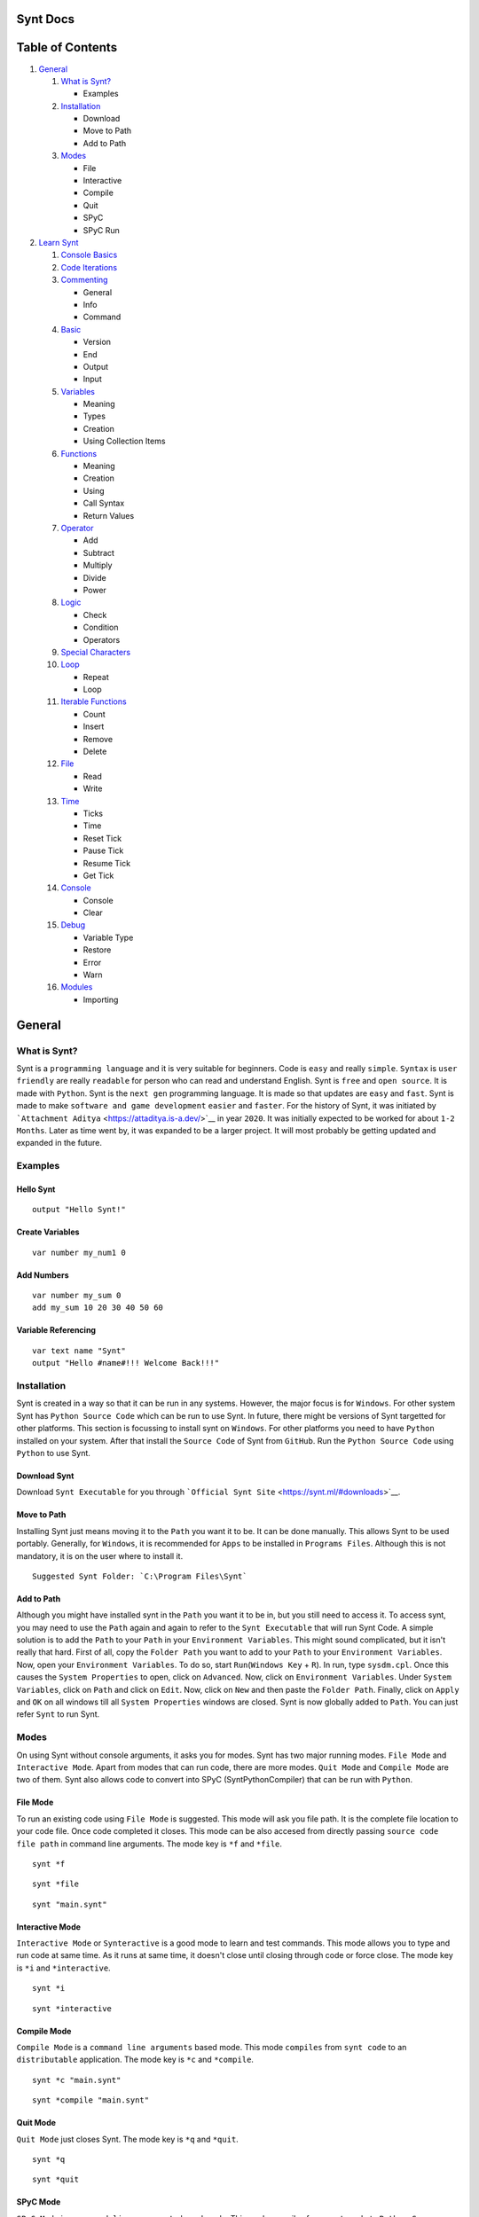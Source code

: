 |Synt Docs|

Synt Docs
=========

Table of Contents
=================

1. `General <https://github.com/SyntLang/docs#general>`__

   1. `What is Synt? <https://github.com/SyntLang/docs#what-is-synt>`__

      -  Examples

   2. `Installation <https://github.com/SyntLang/docs#installation>`__

      -  Download
      -  Move to Path
      -  Add to Path

   3. `Modes <https://github.com/SyntLang/docs#modes>`__

      -  File
      -  Interactive
      -  Compile
      -  Quit
      -  SPyC
      -  SPyC Run

2. `Learn Synt <https://github.com/SyntLang/docs#learn-synt>`__

   1.  `Console
       Basics <https://github.com/SyntLang/docs#what-is-console>`__
   2.  `Code
       Iterations <https://github.com/SyntLang/docs#how-synt-reads-code>`__
   3.  `Commenting <https://github.com/SyntLang/docs#commenting-in-synt>`__

       -  General
       -  Info
       -  Command

   4.  `Basic <https://github.com/SyntLang/docs#basic-algorithms-of-synt>`__

       -  Version
       -  End
       -  Output
       -  Input

   5.  `Variables <https://github.com/SyntLang/docs#dynamic-programming-in-synt-with-variables>`__

       -  Meaning
       -  Types
       -  Creation
       -  Using Collection Items

   6.  `Functions <https://github.com/SyntLang/docs#avoiding-redundancy-in-synt-with-functions>`__

       -  Meaning
       -  Creation
       -  Using
       -  Call Syntax
       -  Return Values

   7.  `Operator <https://github.com/SyntLang/docs#synt-mathematical-operations>`__

       -  Add
       -  Subtract
       -  Multiply
       -  Divide
       -  Power

   8.  `Logic <https://github.com/SyntLang/docs#conditional-programming-with-synt>`__

       -  Check
       -  Condition
       -  Operators

   9.  `Special
       Characters <https://github.com/SyntLang/docs#special-characters>`__
   10. `Loop <https://github.com/SyntLang/docs#repitition-and-looping-code>`__

       -  Repeat
       -  Loop

   11. `Iterable
       Functions <https://github.com/SyntLang/docs#functions-for-collections-and-other-iterables>`__

       -  Count
       -  Insert
       -  Remove
       -  Delete

   12. `File <https://github.com/SyntLang/docs#reading-and-writing-files>`__

       -  Read
       -  Write

   13. `Time <https://github.com/SyntLang/docs#synt-time-and-ticking>`__

       -  Ticks
       -  Time
       -  Reset Tick
       -  Pause Tick
       -  Resume Tick
       -  Get Tick

   14. `Console <https://github.com/SyntLang/docs#handling-running-console-with-synt>`__

       -  Console
       -  Clear

   15. `Debug <https://github.com/SyntLang/docs#debugging-in-synt>`__

       -  Variable Type
       -  Restore
       -  Error
       -  Warn

   16. `Modules <https://github.com/SyntLang/docs#modules-and-external-resources>`__

       -  Importing

General
=======

What is Synt?
-------------

Synt is a ``programming language`` and it is very suitable for
beginners. Code is ``easy`` and really ``simple``. ``Syntax`` is
``user friendly`` are really ``readable`` for person who can read and
understand English. Synt is ``free`` and ``open source``. It is made
with ``Python``. Synt is the ``next gen`` programming language. It is
made so that updates are ``easy`` and ``fast``. Synt is made to make
``software and game development`` ``easier`` and ``faster``. For the
history of Synt, it was initiated by
```Attachment Aditya`` <https://attaditya.is-a.dev/>`__ in year
``2020``. It was initially expected to be worked for about
``1-2 Months``. Later as time went by, it was expanded to be a larger
project. It will most probably be getting updated and expanded in the
future.

Examples
--------

Hello Synt
~~~~~~~~~~

::

   output "Hello Synt!"

Create Variables
~~~~~~~~~~~~~~~~

::

   var number my_num1 0

Add Numbers
~~~~~~~~~~~

::

   var number my_sum 0
   add my_sum 10 20 30 40 50 60

Variable Referencing
~~~~~~~~~~~~~~~~~~~~

::

   var text name "Synt"
   output "Hello #name#!!! Welcome Back!!!"

Installation
------------

Synt is created in a way so that it can be run in any systems. However,
the major focus is for ``Windows``. For other system Synt has
``Python Source Code`` which can be run to use Synt. In future, there
might be versions of Synt targetted for other platforms. This section is
focussing to install synt on ``Windows``. For other platforms you need
to have ``Python`` installed on your system. After that install the
``Source Code`` of Synt from ``GitHub``. Run the ``Python Source Code``
using ``Python`` to use Synt.

Download Synt
~~~~~~~~~~~~~

Download ``Synt Executable`` for you through
```Official Synt Site`` <https://synt.ml/#downloads>`__.

Move to Path
~~~~~~~~~~~~

Installing Synt just means moving it to the ``Path`` you want it to be.
It can be done manually. This allows Synt to be used portably.
Generally, for ``Windows``, it is recommended for ``Apps`` to be
installed in ``Programs Files``. Although this is not mandatory, it is
on the user where to install it.

::

   Suggested Synt Folder: `C:\Program Files\Synt`

Add to Path
~~~~~~~~~~~

Although you might have installed synt in the ``Path`` you want it to be
in, but you still need to access it. To access synt, you may need to use
the ``Path`` again and again to refer to the ``Synt Executable`` that
will run Synt Code. A simple solution is to add the ``Path`` to your
``Path`` in your ``Environment Variables``. This might sound
complicated, but it isn't really that hard. First of all, copy the
``Folder Path`` you want to add to your ``Path`` to your
``Environment Variables``. Now, open your ``Environment Variables``. To
do so, start ``Run``\ (``Windows Key`` + ``R``). In run, type
``sysdm.cpl``. Once this causes the ``System Properties`` to open, click
on ``Advanced``. Now, click on ``Environment Variables``. Under
``System Variables``, click on ``Path`` and click on ``Edit``. Now,
click on ``New`` and then paste the ``Folder Path``. Finally, click on
``Apply`` and ``OK`` on all windows till all ``System Properties``
windows are closed. Synt is now globally added to ``Path``. You can just
refer ``Synt`` to run Synt.

Modes
-----

On using Synt without console arguments, it asks you for modes. Synt has
two major running modes. ``File Mode`` and ``Interactive Mode``. Apart
from modes that can run code, there are more modes. ``Quit Mode`` and
``Compile Mode`` are two of them. Synt also allows code to convert into
SPyC (SyntPythonCompiler) that can be run with ``Python``.

File Mode
~~~~~~~~~

To run an existing code using ``File Mode`` is suggested. This mode will
ask you file path. It is the complete file location to your code file.
Once code completed it closes. This mode can be also accesed from
directly passing ``source code file path`` in command line arguments.
The mode key is ``*f`` and ``*file``.

::

   synt *f

::

   synt *file

::

   synt "main.synt"

Interactive Mode
~~~~~~~~~~~~~~~~

``Interactive Mode`` or ``Synteractive`` is a good mode to learn and
test commands. This mode allows you to type and run code at same time.
As it runs at same time, it doesn't close until closing through code or
force close. The mode key is ``*i`` and ``*interactive``.

::

   synt *i

::

   synt *interactive

Compile Mode
~~~~~~~~~~~~

``Compile Mode`` is a ``command line arguments`` based mode. This mode
``compiles`` from ``synt code`` to an ``distributable`` application. The
mode key is ``*c`` and ``*compile``.

::

   synt *c "main.synt"

::

   synt *compile "main.synt"

Quit Mode
~~~~~~~~~

``Quit Mode`` just closes Synt. The mode key is ``*q`` and ``*quit``.

::

   synt *q

::

   synt *quit

SPyC Mode
~~~~~~~~~

``SPyC Mode`` is a ``command line arguments`` based mode. This mode
compiles from ``synt code`` to ``Python Source Code``. The mode key is
``*spyc``.

::

   synt *spyc "main.synt"

SPyC Run Mode
~~~~~~~~~~~~~

``SPyC Run Mode`` is a ``command line arguments`` based mode. This mode
directly exports and runs the ``SPyC Output``. The mode key is
``**spyc``.

::

   synt **spyc "main.synt"

Learn Synt
==========

What is Console?
----------------

The console is the main window that opens when Synt or Synt Code is run.
It is the place where you can type and run code in Interactive Mode. In
file mode you can use console to see the outputs of code and give code
inputs.

How Synt Reads Code?
--------------------

First, obviously, Synt gets the code it needs to run. This code can also
be called as ``source code``. Then, Synt breaks the code into
``blocks``. The ``blocks`` into ``tokens``. Synt uses these blocks and
tokens to recognize and execute corresponding commands and code. Synt
runs ``block after block``.

Commenting in Synt
------------------

There are three ``Commenting Character`` options in synt. The
functioning and working of all three is same. All of them will be
ignored during execution. These are classified on the basis of
organizing and how they are supposed to be used.

General Comments
~~~~~~~~~~~~~~~~

Such comment is an algorithm in synt that will be ignored. It has no use
except for being used as placeholders and of course to comment in
between code.

::

   comment This is a comment. This will be ignored in execution.

::

   $ This is a comment. This will be ignored in execution.

Info Comments
~~~~~~~~~~~~~

This type of comment is used to ``organize`` code. This should be
generally used to convey what the following code is about and what it
should do.

::

   ? This is a query comment. This will be ignored in execution.

Command Comments
~~~~~~~~~~~~~~~~

This type of comment is used when using an ``AI`` to write or analyze
code. Its content will depend on the ``AI's`` and ``custom mods`` that
are used.

::

   > This is an AI command comment. If any AI or mod installed, this might do something.
   > It won't do anything in execution.

Basic Algorithms of Synt
------------------------

There are a few basic functions or so called ``Algorithms`` in synt.
These include basic ``input`` and ``output`` functions, as well as
``version`` function and ``end`` function. These are the most primitive
functions in synt.

Version
~~~~~~~

This function just outputs the ``version`` of synt in console.

::

   version

End
~~~

This function just ends/pauses the execution of synt.

::

   end

Output
~~~~~~

This function outputs the ``arguments`` passed into the function to the
console.

::

   output "Hello Synt!"

Input
~~~~~

This function is slightly more complex than the ``output`` function. The
first argument it takes is the ``Output Variable``. This is the variable
that the ``Input`` will be stored in. The second argument is the
``Input Prompt``. This is basically the text that should output before
user is asked to input something.

::

   input input_var "Enter your input:"

Dynamic Programming in Synt with Variables
------------------------------------------

What is a Variable in Synt?
~~~~~~~~~~~~~~~~~~~~~~~~~~~

Synt allows your program to be more ``dynamic`` with the help of
``variables``. ``Variables`` are a ``sets of characters`` that contain
some ``value`` inside them. It can also be said as ``naming`` some value
and then using the name instead of value later on.

Different Types of Variables
~~~~~~~~~~~~~~~~~~~~~~~~~~~~

Synt offers a few types of basic ``variables``. These include
``number``, ``decimal``, ``text``, ``binary``, ``collection`` and
``nothing``. A ``number`` is a ``number`` that can be ``positive``,
``negative`` or ``zero``. It can't contain anything apart from
``numeric characters`` and ``negative sign``. A ``decimal`` is just like
a ``number type`` that can contain ``decimal point``. A ``text`` is a
``set of characters`` enclosed between ``double quotes(")``. A
``binary`` is a ``number`` that can only contain ``on`` and ``off``. It
can also be considered as ``TRUE`` or ``FALSE`` values, ``0`` or ``1``
and ``empty`` or ``non-empty`` values. A ``collection`` is a
``set of items`` enclosed between ``square brackets([])`` and separated
by ``new line(\n)``. These can contain other types inside themselves. A
``nothing`` is a ``variable`` that has no value.

::

   number ..., -3, -2, -1, 0, 1, 2, 3, ...
   decimal ..., -3.5, -2.5, -1.5, 0.5, 1.5, 2.5, 3.5, ...
   text "hello", "yo", "SYNT!!!!", "SYYYYYYYYYYYYYYYYYYYNT!!!!", ...
   binary on, off
   nothing
   collection [
       "Text Type"
       "Another Text Type"
       10
       -10
       0
       0.72
       -55.22
       on
       off
   ]

Making a Variable
~~~~~~~~~~~~~~~~~

To make a variable, you can use the ``var`` function.

::

   var type var_name "var_value!"

Using a Variable
~~~~~~~~~~~~~~~~

To use a variable, you can use the ``variable name`` enclosed between
``hash(#)``.

::

   output "Use a variable like #var_name#"

Using an Item in a Collection
~~~~~~~~~~~~~~~~~~~~~~~~~~~~~

To get an item from a collection, first refer collection as a variable
and then mention the ``item index number`` enclosed between ``< >`` just
immediately after the collection variable reference.
``item index number`` is the amount of items in a collection before the
item you want to get. In simple terms the ``item index number`` is the
``position`` of the item in the collection minus 1.

::

   output "Lets say collection coll_name has item #coll_name#<0> and #coll_name#<1>!"

Avoiding Redundancy in Synt with Functions
------------------------------------------

Repitition of code is a ``bad practice`` and can make your code cost
more time to execute. Synt however offers the ability to ``avoid`` this
by using ``functions``.

Declaring a Function
~~~~~~~~~~~~~~~~~~~~

A ``function`` is a ``set of instructions`` that can be
called/referenced to execute the ``instructions`` inside it for which it
was defined.

Making a Function
~~~~~~~~~~~~~~~~~

``custom functions`` are defined by using the ``alg`` function. They
take name of list that will contain arguments which can later be used
inside the instructions and the function name as parameters. The
``instructions`` are enclosed between ``{ }``.

::

   alg func_name argument_collection {
       output "Created a function. Calling first argument of the function. #argument_collection#<0>!"
   }

Using a Function
~~~~~~~~~~~~~~~~

After the function is defined it can be called simply by using the
``function name`` at the start of the line like other functions.

::

   func_name

Proper Syntax for a calling a custom Function in Synt
~~~~~~~~~~~~~~~~~~~~~~~~~~~~~~~~~~~~~~~~~~~~~~~~~~~~~

``custom functions`` can be called in Synt easily but they also take
more parameters like the ``return value variable`` and the ``arguments``
passed.

::

   func_name return_variable arg1 arg2 ...

Returning a Value from a Function
~~~~~~~~~~~~~~~~~~~~~~~~~~~~~~~~~

To return a value from a function, use the ``result`` function.

::

   alg func_name argument_collection {
       output "Created a function. Calling first argument of the function. #argument_collection#<0>!"
       result "Returned value!"
   }

Synt Mathematical Operations
----------------------------

Synt allows user to perform some simple and complex mathematical
operations on numbers, decimals, texts and other types.

Adding Numbers
~~~~~~~~~~~~~~

To add two numbers, use the ``add`` function.

::

   add output_variable 2 3
   ? this sets output_variable to 5

Subtracting Numbers
~~~~~~~~~~~~~~~~~~~

To subtract two numbers, use the ``subtract`` function.

::

   subtract output_variable 2 3
   ? this sets output_variable to -1

Multiplying Numbers
~~~~~~~~~~~~~~~~~~~

To multiply two numbers, use the ``multiply`` function.

::

   multiply output_variable 2 3
   ? this sets output_variable to 6

Dividing Numbers
~~~~~~~~~~~~~~~~

To divide two numbers, use the ``divide`` function.

::

   divide output_variable 6 3
   ? this sets output_variable to 2

Power
~~~~~

To get the power of a number, use the ``power`` function.

::

   power output_variable 2 3
   ? this sets output_variable to 8

Conditional Programming with Synt
---------------------------------

In many cases, you may want to perform some action based on some
condition. Synt provides a way to do this with conditional programming.
Synt has two functions for these cases. The first one can be used to
check if a condition is true or false. The second one can be used to
perform an action if the condition is true or false.

Check and Return
~~~~~~~~~~~~~~~~

To check if a condition is true or false, use the ``check`` function.

::

   check output_var compare_var_1 check_operation compare_var_2
   ? this sets output_var to on if the condition is true, and to off if the condition is false

Check and Perform
~~~~~~~~~~~~~~~~~

To perform an action if a condition is true or false, use the
``condition`` function.

::

   condition compare_var_1 check_operation compare_var_2 {
       output "Condition is true!"
   } {
       output "Condition is false!"
   }
   ? this will output "Condition is true!" if the condition is true else "Condition is false!"

::

   condition compare_var_1 check_operation compare_var_2 true_action false_action
   ? this will execute the true_action if the condition is true else the false_action

All Conditional Operations
~~~~~~~~~~~~~~~~~~~~~~~~~~

Here's the list of all the conditional operations that can be used with
``check`` and ``conditional`` functions:

::

   "equals to"               equals        =
   "not equals to"           not           !=
   "greater than"            greater       >
   "less than"               less          <
   "greater than equal to"   notless       >=
   "less than equal to"      notgreater    <=
   "contains"                contains      <-
   "does not contain"        notcontains   !<-
   "starts with"             starts        _%
   "does not start with"     notstarts     !_%
   "ends with"               ends          %_
   "does not end with"       notends       !%_

Special Characters
------------------

Sometimes a character might be needed in a text but it can't be used
directly. In such cases special character keywords are used which will
replace the keyword with the special character. Here's the list of
special characters that can be used in Synt:

::

   #NEWLINE       '\n'
   #INDENT        '\t'
   #BACKSPACE     '\b'
   #START         '\r'
   #SPACE         ' '
   #LEFTSQUARE    '['
   #RIGHTSQUARE   ']'
   #LEFTCURLY     '{'
   #RIGHTCURLY    '}'
   #COMMA         ','
   #DOT           '.'
   #SEMICOLON     ';'
   #COLON         ':'
   #EQUAL         '='
   #HASH          '#'
   #QUESTION      '?'
   #EXCLAMATION   '!'
   #QUOTE         '"'
   #APOSTROPHE    "'"

Repitition and Looping Code
---------------------------

When some code or function is needed to repeated ``simultaneously`` with
some or no variation then the writing everything ``manually`` is really
difficult. And when repitition to be done according to a variable or
till the condition is true, that is dynamically changing to a variable,
then the writing is even more difficult. To make the writing of such
code easier, Synt also allows another common feature in programming
languages called ``looping``. ``Loops`` are used to repeat a block of
code a number of times. In Synt, there are two types of loops. One is
``statically repeating`` and the other is ``dynamically repeating``.
Loops that are ``statically repeating`` just follow a given number of
times and then stop. These don't update the argument dynamically and are
just a method to reduce ``code redundancy``. This type of loop can be
used with the ``repeat`` function. Loops that are
``dynamically repeating`` are used to repeat a block of code a number of
times that isn't fixed. These are used to update the argument
dynamically. This type of loop can be used with the ``loop`` function.

Statically Repeating Loops
~~~~~~~~~~~~~~~~~~~~~~~~~~

The ``repeat`` function is used to repeat a block of code a given number
of times.

::

   alg func args {
       output "Hello Synt!"
   }
   repeat 10 func
   ? executes func 10 times

Dynamically Repeating Loops
~~~~~~~~~~~~~~~~~~~~~~~~~~~

The ``loop`` function is used to repeat a block of code a number of
times that is dynamically changing.

::

   ? count down
   var number cd 10
   var binary do_it

   alg func args {
       output #cd#
       subtract cd #cd# 1
       check do_it cd >= 0
   }

   loop do_it func
   ? count downs to 0

Functions for Collections and Other Iterables
---------------------------------------------

Iterables are the variable types that are made up of multiple values.
These include ``text`` composed of ``characters`` and ``collections``
containing ``items``. Sometimes you need to use an iterable to store
multiple values and data. In such cases you would need to get length,
add, remove and do other stuff with the iterable. Synt allows such
functions.

Length of an Iterable
~~~~~~~~~~~~~~~~~~~~~

To get the ``length`` of an ``iterable``, you can use the ``count``
function.

::

   var number len
   count len obj
   ? returns the length of obj, obj is predefined

Inserting an Item to an Iterable
~~~~~~~~~~~~~~~~~~~~~~~~~~~~~~~~

To insert an ``item`` into an ``iterable``, you can use the ``insert``
function.

::

   insert obj item index
   ? inserts item into obj at index, obj is predefined

Removing an Item from an Iterable
~~~~~~~~~~~~~~~~~~~~~~~~~~~~~~~~~

To remove an ``item`` from an ``iterable``, you can use the ``remove``
function.

::

   remove obj item limit
   ? removes item from obj, obj is predefined, removes limit amount of item

Removing an Item at Given Index from an Iterable
~~~~~~~~~~~~~~~~~~~~~~~~~~~~~~~~~~~~~~~~~~~~~~~~

To remove an ``item`` at a given ``index`` from an ``iterable``, you can
use the ``delete`` function.

::

   delete obj index
   ? removes item at index from obj, obj is predefined

Reading and Writing Files
-------------------------

Synt allows you to access local files on your computer. This could be
helpful to create cache for next run or to save data. Synt can read and
write files.

Reading a File
~~~~~~~~~~~~~~

To read a file, you can use the ``read`` function. Just note that the
file should exists.

::

   var text data
   read data "file.txt"
   ? reads "file.txt" and stores it in data

Writing a File
~~~~~~~~~~~~~~

To write a file, you can use the ``write`` function. If file does not
exist, it will be created. If file does exist, it will be overwritten.

::

   write "file.txt" data
   ? writes data to "file.txt"

Synt Time and Ticking
---------------------

Ticks in Synt
~~~~~~~~~~~~~

Synt has a customizable ``tick system`` that allows using and
calculating time slightly easier. One tick is equal to one millisecond.
Ticks can be reset, paused and resumed. It can also be set to a specific
value.

Time in Synt
~~~~~~~~~~~~

Synt also has a ``time system``. This system can not take any inputs. It
is made only for outputs. It isn't affected by ticks.

Resetting Ticks
~~~~~~~~~~~~~~~

To reset ticks, you can use the ``reset_tick`` function. This will set
the tick value to 0, which was initial value.

::

   reset_tick
   ? resets ticks

Pausing Ticks
~~~~~~~~~~~~~

To pause ticks, you can use the ``pause_tick`` function. This will stop
updating ticks until resumed.

::

   pause_tick
   ? pauses ticks

Resuming Ticks
~~~~~~~~~~~~~~

To resume ticks, you can use the ``resume_tick`` function. This will
resume updating ticks. This might give you an error if you try to resume
ticks when they are already resumed.

::

   resume_tick
   ? resumes ticks

Getting Ticks
~~~~~~~~~~~~~

To get ticks, you can use the ``get_tick`` function. This will return
the current tick value.

::

   var number this_tick
   get_tick this_tick
   ? returns ticks and stores it in this_tick

Handling Running Console with Synt
----------------------------------

When Synt is unable to do something directly, you might think to access
console to run it through other means. This is possible because Synt has
the ability to access the console it is being run on. You can also use
console commands to change the other console properties.

Run Console Commands
~~~~~~~~~~~~~~~~~~~~

Synt has a ``console`` function that allows you to run console commands.
This is useful for changing the console properties that you want to but
can't directly using Synt. Not only console properties but if you want
even run other console commands, you can use this function.

::

   console "command"
   ? runs "command" in console

Clearing Console
~~~~~~~~~~~~~~~~

To clear the console, you can use the ``clear`` function. This will
clear the console.

::

   clear
   ? clears console

Debugging in Synt
-----------------

Synt has an useful set of ``debug functions`` that can be used to debug
your code. Debugging means to find out what is happening in your code.
Generally it is used to find out what is wrong with your code, that is
wy you are getting an error. However, it can also be used to understand
how your code works.

Get Variable Type
~~~~~~~~~~~~~~~~~

To get the type of a variable, you can use the ``info`` function. This
will return the type of the variable.

::

   var number this_number
   var text type
   info type this_number
   ? returns type of this_number and stores it in type

Continuing Program after Error
~~~~~~~~~~~~~~~~~~~~~~~~~~~~~~

To continue the program after an error, you can use the ``restore``
function. This will continue the program after an error.

::

   restore
   ? continues program after error

Custom Error Messages
~~~~~~~~~~~~~~~~~~~~~

To create a custom error message, you can use the ``error`` function.
This will create and run a custom error message.

::

   error "message"
   ? displays error with "message" as content

Custom Warning Messages
~~~~~~~~~~~~~~~~~~~~~~~

To create a custom warning message, you can use the ``warn`` function.
This will create and run a custom warning message.

::

   warn "message"
   ? displays warning with "message" as content

Modules and External Resources
------------------------------

Sometimes you want to organize your code in modules or other files that
need to be run. Synt allows you to import and run modules. When you
import a module, it will run the code in the module. If there are any
custom functions in the module, they will be available in the main file
and while running in other modules that will be imported orderwise next.

Importing Local Files as Modules
~~~~~~~~~~~~~~~~~~~~~~~~~~~~~~~~

To import a local file as a module, you can use the ``module`` function.
This will import and run the module.

::

   module "module_name"
   ? imports file "module_name.synt" as module and runs it

`Synt <https://synt.ml>`__

.. |Synt Docs| image:: https://synt.ml/Banner.png
